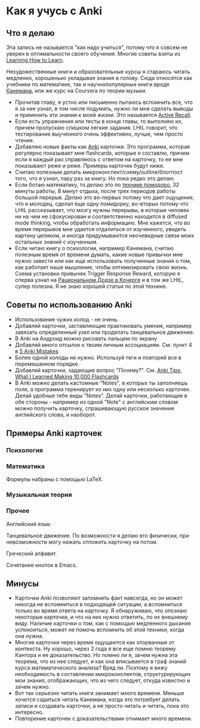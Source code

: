 * Как я учусь с Anki

** Что я делаю
Эта запись не называется "как надо учиться", потому что я совсем не уверен
в оптимальности своего обучения. Многие советы взяты из  [[https://www.coursera.org/learn/learning-how-to-learn][Learning How to
Learn]].

Нехудожественные книги и образовательные курсы
я стараюсь читать медленно, хорошенько укладывая
знания в голову. Сюда относятся как учебники по математике, так и
научнопопулярные
книги вроде [[https://ru.wikipedia.org/wiki/%25D0%2594%25D1%2583%25D0%25BC%25D0%25B0%25D0%25B9_%25D0%25BC%25D0%25B5%25D0%25B4%25D0%25BB%25D0%25B5%25D0%25BD%25D0%25BD%25D0%25BE..._%25D1%2580%25D0%25B5%25D1%2588%25D0%25B0%25D0%25B9_%25D0%25B1%25D1%258B%25D1%2581%25D1%2582%25D1%2580%25D0%25BE][Канемана]], или же курс на Coursera по теории музыки.

- Прочитав главу, я устно или письменно пытаюсь вспомнить все, что я за нее
  узнал, в том числе подумать, нужно ли мне сделать выводы и применить эти
  знания к моей жизни. Это называется [[https://en.wikipedia.org/wiki/Active_recall][Active Recall]].
- Если есть упражнения или тесты в конце главы, то выполняю их, причем
  пропускаю слишком легкие задания. LHtL говорит, что тестирование
  выученного очень эффективно, лучше, чем просто чтение.
- Добавляю новые факты как [[https://ru.wikipedia.org/wiki/Anki][Anki]] карточки. Это программа, которая регулярно
  показывает
  мне flashcards, которые я составлю, причем если я каждый раз справляюсь
  с ответом на карточку, то ее мне показывают реже и реже.
  Примеры карточек будут ниже.
- Считаю полезным делать микроконспект/схему/outline/блогпост того, что я узнал,
  пару раз за книгу. Но пока редко это делаю.
- Если ботаю математику, то делаю это по [[https://ru.wikipedia.org/wiki/%25D0%259F%25D0%25BE%25D0%25BC%25D0%25B8%25D0%25B4%25D0%25BE%25D1%2580_(%25D0%25BC%25D0%25B5%25D1%2582%25D0%25BE%25D0%25B4)][технике помодоро]], 32 минуты
  работы, 8 минут отдыха, после трех периодов работы большой перерыв. Делаю
  это во-первых потому что дает ощущение, что я молодец, сделал еще одну
  помидорку, во-вторых потому что LHtL рассказывает, что мозгу нужны
  перерывы, в которые человек ни на чем не сфокусирован и соответственно
  находится в diffused mode thinking, чтобы обработать информацию. Мне
  кажется, что во время перерывов мне удается отдалиться от изученного,
  увидеть картину целиком, и иногда придумываются неочевидные связи моих
  остальных знаний с изученным.
- Если читаю книгу о психологии, например Канемана, считаю полезным время
  от времени думать, какие новые привычки мне нужно завести или как еще
  использовать полученные знания о том, как работает наше мышление, чтобы
  оптимизировать свою жизнь. Схема установки привычек Trigger Response
  Reward,
  которую я сперва
  узнал на [[https://kocherga-club.ru/projects#dojo][Рациональном Додзе в Кочерге]] и в том же LHtL, супер полезна.
  Я не знаю хорошей статьи по этой технике.

** Советы по использованию Anki
- Использование чужих колод - не очень.
- Добавляй карточки, заставляющие практиковать умение, например завязать
  определенный узел или проделать танцевальное движение.
- В Anki на Андроид можно рисовать пальцем по экрану
- Добавляй много отсылок к твоим личным ассоциациям. См. пункт 4 в [[http://rs.io/anki.pdf][5 Anki
  Mistakes]]
- Более одной колоды не нужно. Используй теги и повторяй все в перемешанном
  порядке.
- Добавляй карточки, задающие вопрос "Почему?". См. [[http://rs.io/anki-tips/][Anki Tips: What I
  Learned Making 10,000 Flashcards]]
- В Anki можно делать кастомные "Notes", в которых ты заполняешь поля, а
  программа геренирует из них одну или несколько карточек. Делай удобные
  тебе виды "Notes". Делай карточки, работающие в обе стороны - например из
  одной "Note" с английским словом можно получить карточку, спрашивающую
  русское значение английского слова, и наоборот.

** Примеры Anki карточек

*** Психология
[[../files/anki_example_diffuse_focused.png]]

[[../files/anki_example_mindfulness.png]]
*** Математика
Формулы набраны с помощью LaTeX.

[[../files/anki_example_caley_theorem.png]]

[[../files/anki_example_eigenstuff.png]]

[[../files/anki_example_function_graph.png]]

[[../files/anki_example_integr_by_subst.png]]

[[../files/anki_example_linear_reg_gradient.png]]
*** Музыкальная теория
[[../files/anki_example_music_theory_exercise.png]]

[[../files/anki_example_note_lengths.png]]
*** Прочее
Английский язык.
[[../files/anki_example_english.png]]

Танцевальное движение.
По возможности я делаю его физически, при невозможности могу
нажать отложить карточку на потом.
[[../files/anki_example_dancing.png]]

Греческий алфавит.
[[../files/anki_example_greek.png]]

Сочетание кнопок в Emacs.
[[../files/anki_example_hotkey.png]]

** Минусы

- Карточки Anki позволяют запомнить факт навсегда, но он может никогда не
  вспомниться в подходящей ситуации, а вспомниться только во время ответа
  на карточку. Я обнаруживаю, что опознаю некоторые карточки, и что на
  них нужно ответить, по их внешнему виду. Наличие карточки о том, как
  с помощью медленного дыхания успокоиться, может не помочь вспомнить
  об этой техники, когда она нужна.
- Многие карточки через время ощущаются как оторванные от контекста.
  Ну хорошо, через 2 года я все еще помню теорему Кантора и ее
  доказательство. Но помню ли я, зачем нужна эта теорема, что из нее
  следует, и как она вписывается в граф знаний курса математического
  анализа? Вряд ли. Поэтому я вижу необходимость в составлении
  микроконспектов, структурирующих мои знания, отображающих, что из чего
  следует, откуда известно и зачем нужно.
- Вот так серьезно читать книги занимает много времени. Меньше хочется
  садиться читать Канемана, когда это потребует делать записи и создавать
  карточки, а не просто читать и читать, пока это интересно.
- Повторение карточек с доказательствами отнимает много времени.
